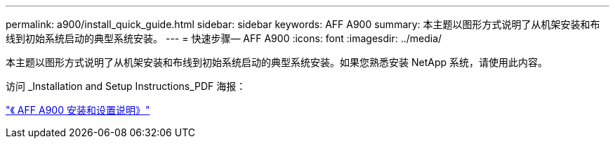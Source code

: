 ---
permalink: a900/install_quick_guide.html 
sidebar: sidebar 
keywords: AFF A900 
summary: 本主题以图形方式说明了从机架安装和布线到初始系统启动的典型系统安装。 
---
= 快速步骤— AFF A900
:icons: font
:imagesdir: ../media/


[role="lead"]
本主题以图形方式说明了从机架安装和布线到初始系统启动的典型系统安装。如果您熟悉安装 NetApp 系统，请使用此内容。

访问 _Installation and Setup Instructions_PDF 海报：

link:../media/PDF/December_2021_Rev-1_AFFA900_ISI.pdf["《 AFF A900 安装和设置说明》"^]
